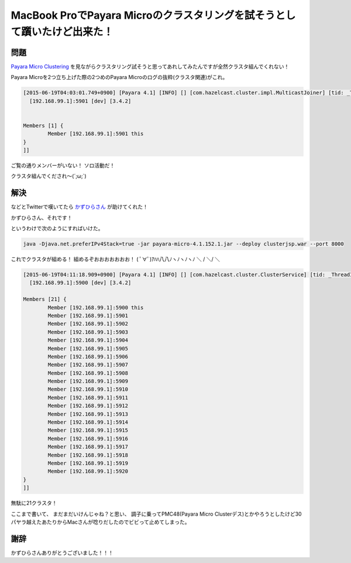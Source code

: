 MacBook ProでPayara Microのクラスタリングを試そうとして躓いたけど出来た！
================================================================================

問題
--------------------------------------------------------------------------------


`Payara Micro Clustering <http://www.payara.co/payara_micro_clustering>`_
を見ながらクラスタリング試そうと思ってあれしてみたんですが全然クラスタ組んでくれない！

Payara Microを2つ立ち上げた際の2つめのPayara Microのログの抜粋(クラスタ関連)がこれ。

.. code-block:: none

   [2015-06-19T04:03:01.749+0900] [Payara 4.1] [INFO] [] [com.hazelcast.cluster.impl.MulticastJoiner] [tid: _ThreadID=1 _ThreadName=main] [timeMillis: 1434654181749] [levelValue: 800] [[
     [192.168.99.1]:5901 [dev] [3.4.2]
   
   
   Members [1] {
           Member [192.168.99.1]:5901 this
   }
   ]]

ご覧の通りメンバーがいない！
ソロ活動だ！

クラスタ組んでくだされ〜(´;ω;`)

解決
--------------------------------------------------------------------------------

などとTwitterで嘆いてたら `かずひらさん <https://twitter.com/kazuhira_r>`_
が助けてくれた！

.. raw:: html

   <blockquote class="twitter-tweet" lang="ja"><p lang="ja" dir="ltr">NICも指定できないし…&#10;&#10;あとは、-Djava.net.preferIPv4Stack=trueにしてIPv4にしてみるとかかな…</p>&mdash; かずひら (@kazuhira_r) <a href="https://twitter.com/kazuhira_r/status/611382429039788033">2015, 6月 18</a></blockquote>
   <script async src="//platform.twitter.com/widgets.js" charset="utf-8">{}</script>

かずひらさん、それです！

というわけで次のようにすればいけた。

.. code-block:: none

   java -Djava.net.preferIPv4Stack=true -jar payara-micro-4.1.152.1.jar --deploy clusterjsp.war --port 8000

これでクラスタが組める！
組めるぞおおおおおおお！
( ﾟ∀ﾟ)ｱﾊﾊ八八ﾉヽﾉヽﾉヽﾉ ＼ / ＼/ ＼

.. code-block:: none

   [2015-06-19T04:11:18.909+0900] [Payara 4.1] [INFO] [] [com.hazelcast.cluster.ClusterService] [tid: _ThreadID=45 _ThreadName=hz.glassfish-web.server.generic-operation.thread-1] [timeMillis: 1434654678909] [levelValue: 800] [[
     [192.168.99.1]:5900 [dev] [3.4.2]
   
   Members [21] {
           Member [192.168.99.1]:5900 this
           Member [192.168.99.1]:5901
           Member [192.168.99.1]:5902
           Member [192.168.99.1]:5903
           Member [192.168.99.1]:5904
           Member [192.168.99.1]:5905
           Member [192.168.99.1]:5906
           Member [192.168.99.1]:5907
           Member [192.168.99.1]:5908
           Member [192.168.99.1]:5909
           Member [192.168.99.1]:5910
           Member [192.168.99.1]:5911
           Member [192.168.99.1]:5912
           Member [192.168.99.1]:5913
           Member [192.168.99.1]:5914
           Member [192.168.99.1]:5915
           Member [192.168.99.1]:5916
           Member [192.168.99.1]:5917
           Member [192.168.99.1]:5918
           Member [192.168.99.1]:5919
           Member [192.168.99.1]:5920
   }
   ]]

無駄に21クラスタ！

ここまで書いて、
まだまだいけんじゃね？と思い、
調子に乗ってPMC48(Payara Micro Clusterデス)とかやろうとしたけど30パヤラ越えたあたりからMacさんが唸りだしたのでビビって止めてしまった。

謝辞
--------------------------------------------------------------------------------

かずひらさんありがとうございました！！！

.. author:: default
.. categories:: none
.. tags:: Java, Payara, Mac
.. comments::
